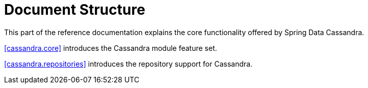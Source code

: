 [float]
= Document Structure

This part of the reference documentation explains the core functionality offered by Spring Data Cassandra.

<<cassandra.core>> introduces the Cassandra module feature set.

<<cassandra.repositories>> introduces the repository support for Cassandra.

